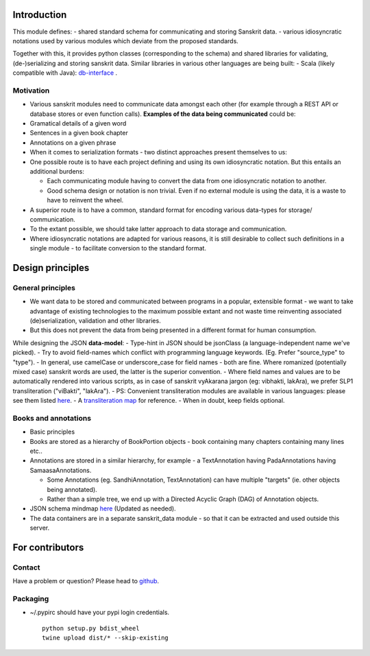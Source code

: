 Introduction
============

This module defines: - shared standard schema for communicating and
storing Sanskrit data. - various idiosyncratic notations used by various
modules which deviate from the proposed standards.

Together with this, it provides python classes (corresponding to the
schema) and shared libraries for validating, (de-)serializing and
storing sanskrit data. Similar libraries in various other languages are
being built: - Scala (likely compatible with Java):
`db-interface <https://github.com/sanskrit-coders/db-interface>`__ .

Motivation
----------

-  Various sanskrit modules need to communicate data amongst each other
   (for example through a REST API or database stores or even function
   calls). **Examples of the data being communicated** could be:
-  Gramatical details of a given word
-  Sentences in a given book chapter
-  Annotations on a given phrase
-  When it comes to serialization formats - two distinct approaches
   present themselves to us:
-  One possible route is to have each project defining and using its own
   idiosyncratic notation. But this entails an additional burdens:

   -  Each communicating module having to convert the data from one
      idiosyncratic notation to another.
   -  Good schema design or notation is non trivial. Even if no external
      module is using the data, it is a waste to have to reinvent the
      wheel.

-  A superior route is to have a common, standard format for encoding
   various data-types for storage/ communication.
-  To the extant possible, we should take latter approach to data
   storage and communication.
-  Where idiosyncratic notations are adapted for various reasons, it is
   still desirable to collect such definitions in a single module - to
   facilitate conversion to the standard format.

Design principles
=================

General principles
------------------

-  We want data to be stored and communicated between programs in a
   popular, extensible format - we want to take advantage of existing
   technologies to the maximum possible extant and not waste time
   reinventing associated (de)serialization, validation and other
   libraries.
-  But this does not prevent the data from being presented in a
   different format for human consumption.

While designing the JSON **data-model**: - Type-hint in JSON should be
jsonClass (a language-independent name we've picked). - Try to avoid
field-names which conflict with programming language keywords. (Eg.
Prefer "source\_type" to "type"). - In general, use camelCase or
underscore\_case for field names - both are fine. Where romanized
(potentially mixed case) sanskrit words are used, the latter is the
superior convention. - Where field names and values are to be
automatically rendered into various scripts, as in case of sanskrit
vyAkarana jargon (eg: vibhakti, lakAra), we prefer SLP1 transliteration
("viBakti", "lakAra"). - PS: Convenient transliteration modules are
available in various languages: please see them listed
`here <https://github.com/sanskrit-coders/indic-transliteration#libraries-in-other-languages>`__.
- A `transliteration
map <https://docs.google.com/spreadsheets/d/1o2vysXaXfNkFxCO-WD77C4AEbXcAcJmDVgUb-E0mYbg/edit#gid=0>`__
for reference. - When in doubt, keep fields optional.

Books and annotations
---------------------

-  Basic principles
-  Books are stored as a hierarchy of BookPortion objects - book
   containing many chapters containing many lines etc..
-  Annotations are stored in a similar hierarchy, for example - a
   TextAnnotation having PadaAnnotations having SamaasaAnnotations.

   -  Some Annotations (eg. SandhiAnnotation, TextAnnotation) can have
      multiple "targets" (ie. other objects being annotated).
   -  Rather than a simple tree, we end up with a Directed Acyclic Graph
      (DAG) of Annotation objects.

-  JSON schema mindmap
   `here <https://drive.mindmup.com/map?state=%7B%22ids%22:%5B%220B1_QBT-hoqqVbHc4QTV3Q2hjdTQ%22%5D,%22action%22:%22open%22,%22userId%22:%22109000762913288837175%22%7D>`__
   (Updated as needed).
-  The data containers are in a separate sanskrit\_data module - so that
   it can be extracted and used outside this server.

For contributors
================

Contact
-------

Have a problem or question? Please head to
`github <https://github.com/sanskrit-coders/sanskrit_data>`__.

Packaging
---------

-  ~/.pypirc should have your pypi login credentials.

   ::

       python setup.py bdist_wheel
       twine upload dist/* --skip-existing


